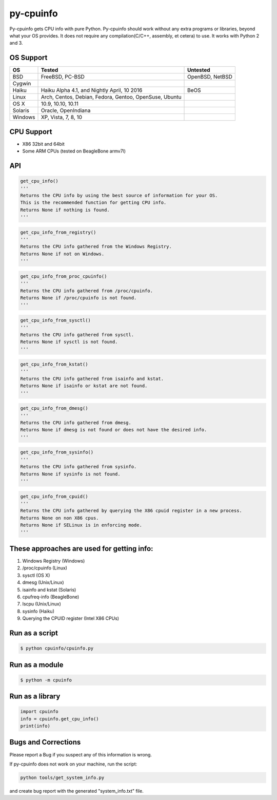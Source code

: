 py-cpuinfo
==========


Py-cpuinfo gets CPU info with pure Python. Py-cpuinfo should work
without any extra programs or libraries, beyond what your OS provides.
It does not require any compilation(C/C++, assembly, et cetera) to use.
It works with Python 2 and 3.

OS Support
----------

+-----------+----------------------------------------------------------+-------------------+
| OS        | Tested                                                   | Untested          |
+===========+==========================================================+===================+
| BSD       | FreeBSD, PC-BSD                                          | OpenBSD, NetBSD   |
+-----------+----------------------------------------------------------+-------------------+
| Cygwin    |                                                          |                   |
+-----------+----------------------------------------------------------+-------------------+
| Haiku     | Haiku Alpha 4.1, and Nightly April, 10 2016              | BeOS              |
+-----------+----------------------------------------------------------+-------------------+
| Linux     | Arch, Centos, Debian, Fedora, Gentoo, OpenSuse, Ubuntu   |                   |
+-----------+----------------------------------------------------------+-------------------+
| OS X      | 10.9, 10.10, 10.11                                       |                   |
+-----------+----------------------------------------------------------+-------------------+
| Solaris   | Oracle, OpenIndiana                                      |                   |
+-----------+----------------------------------------------------------+-------------------+
| Windows   | XP, Vista, 7, 8, 10                                      |                   |
+-----------+----------------------------------------------------------+-------------------+

CPU Support
-----------

-  X86 32bit and 64bit
-  Some ARM CPUs (tested on BeagleBone armv7l)

API
---

.. code:: python

    get_cpu_info()
    '''
    Returns the CPU info by using the best source of information for your OS.
    This is the recommended function for getting CPU info.
    Returns None if nothing is found.
    '''

.. code:: python

    get_cpu_info_from_registry()
    '''
    Returns the CPU info gathered from the Windows Registry.
    Returns None if not on Windows.
    '''

.. code:: python

    get_cpu_info_from_proc_cpuinfo()
    '''
    Returns the CPU info gathered from /proc/cpuinfo.
    Returns None if /proc/cpuinfo is not found.
    '''

.. code:: python

    get_cpu_info_from_sysctl()
    '''
    Returns the CPU info gathered from sysctl.
    Returns None if sysctl is not found.
    '''

.. code:: python

    get_cpu_info_from_kstat()
    '''
    Returns the CPU info gathered from isainfo and kstat.
    Returns None if isainfo or kstat are not found.
    '''

.. code:: python

    get_cpu_info_from_dmesg()
    '''
    Returns the CPU info gathered from dmesg.
    Returns None if dmesg is not found or does not have the desired info.
    '''

.. code:: python

    get_cpu_info_from_sysinfo()
    '''
    Returns the CPU info gathered from sysinfo.
    Returns None if sysinfo is not found.
    '''

.. code:: python

    get_cpu_info_from_cpuid()
    '''
    Returns the CPU info gathered by querying the X86 cpuid register in a new process.
    Returns None on non X86 cpus.
    Returns None if SELinux is in enforcing mode.
    '''

These approaches are used for getting info:
-------------------------------------------

1. Windows Registry (Windows)
2. /proc/cpuinfo (Linux)
3. sysctl (OS X)
4. dmesg (Unix/Linux)
5. isainfo and kstat (Solaris)
6. cpufreq-info (BeagleBone)
7. lscpu (Unix/Linux)
8. sysinfo (Haiku)
9. Querying the CPUID register (Intel X86 CPUs)

Run as a script
---------------

.. code:: bash

    $ python cpuinfo/cpuinfo.py

Run as a module
---------------

.. code:: bash

    $ python -m cpuinfo

Run as a library
----------------

.. code:: python

    import cpuinfo
    info = cpuinfo.get_cpu_info()
    print(info)

Bugs and Corrections
--------------------

Please report a Bug if you suspect any of this information is wrong.

If py-cpuinfo does not work on your machine, run the script:

.. code:: bash

    python tools/get_system_info.py

and create bug report with the generated "system\_info.txt" file.
